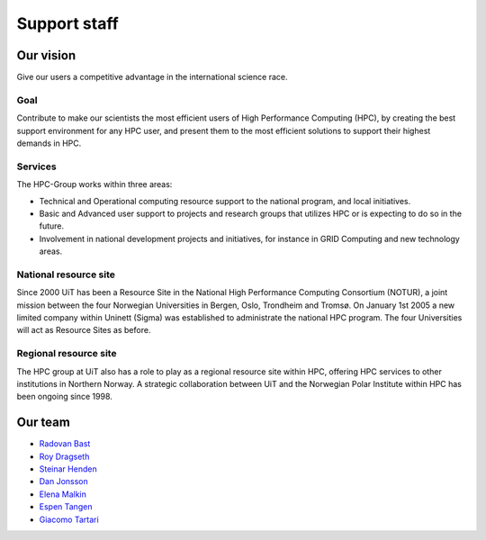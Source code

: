 

=============
Support staff
=============


Our vision
==========

Give our users a competitive advantage in the international science race.


Goal
----

Contribute to make our scientists the most efficient users of High Performance
Computing (HPC), by creating the best support environment for any HPC user,
and present them to the most efficient solutions to support their highest
demands in HPC.


Services
--------

The HPC-Group works within three areas:

* Technical and Operational computing resource support to the national
  program, and local initiatives.
* Basic and Advanced user support to projects and research groups that
  utilizes HPC or is expecting to do so in the future.
* Involvement in national development projects and initiatives, for instance
  in GRID Computing and new technology areas.


National resource site
----------------------

Since 2000 UiT has been a Resource Site in the National High Performance
Computing Consortium (NOTUR), a joint mission between the four Norwegian
Universities in Bergen, Oslo, Trondheim and Tromsø. On January 1st 2005 a new
limited company within Uninett (Sigma) was established to administrate the
national HPC program. The four Universities will act as Resource Sites as
before.


Regional resource site
----------------------

The HPC group at UiT also has a role to play as a regional resource site
within HPC, offering HPC services to other institutions in Northern Norway. A
strategic collaboration between UiT and the Norwegian Polar Institute within
HPC has been ongoing since 1998.


Our team
========

* `Radovan Bast <http://bast.fr>`_
* `Roy Dragseth <https://uit.no/om/enhet/ansatte/person?p_document_id=42529&p_dimension_id=88223>`_
* `Steinar Henden <https://uit.no/om/enhet/ansatte/person?p_document_id=43772&p_dimension_id=88223>`_
* `Dan Jonsson <https://uit.no/om/enhet/ansatte/person?p_document_id=44087&p_dimension_id=88223>`_
* `Elena Malkin <https://uit.no/om/enhet/ansatte/person?p_document_id=335339&p_dimension_id=88223>`_
* `Espen Tangen <https://uit.no/om/enhet/ansatte/person?p_document_id=43808&p_dimension_id=88223>`_
* `Giacomo Tartari <https://uit.no/om/enhet/ansatte/person?p_document_id=197816&p_dimension_id=88139>`_
